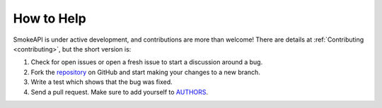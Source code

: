 How to Help
===========

SmokeAPI is under active development, and contributions are more than welcome!
There are details at :ref:`Contributing <contributing>`, but the short version
is:

1. Check for open issues or open a fresh issue to start a discussion around a bug.
2. Fork the `repository <https://github.com/awegnergithub/smokeapi>`_ on GitHub and start making your
   changes to a new branch.
3. Write a test which shows that the bug was fixed.
4. Send a pull request.
   Make sure to add yourself to `AUTHORS <https://github.com/awegnergithub/SmokeAPI/blob/master/AUTHORS.rst>`_.